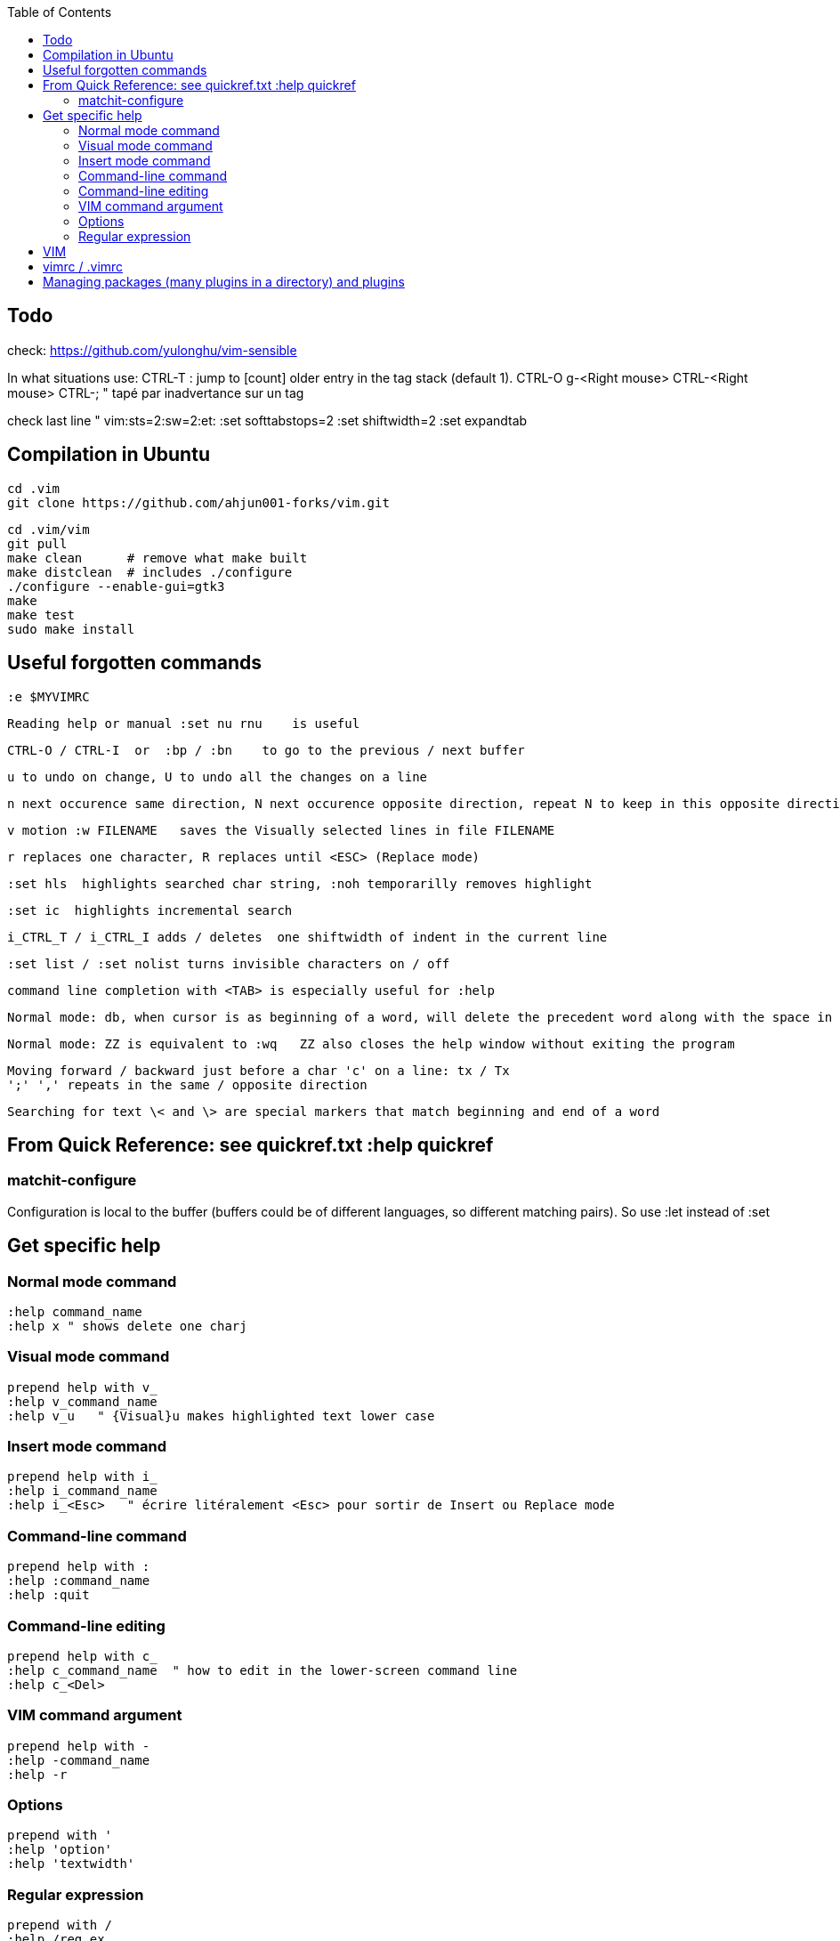 :toc:
:icons: font

== Todo

check: https://github.com/yulonghu/vim-sensible

In what situations use:
CTRL-T : jump to [count] older entry in the tag stack (default 1).
CTRL-O
g-<Right mouse>
CTRL-<Right mouse>
CTRL-;  " tapé par inadvertance sur un tag

check last line
" vim:sts=2:sw=2:et:
:set softtabstops=2
:set shiftwidth=2
:set expandtab


== Compilation in Ubuntu

 cd .vim
 git clone https://github.com/ahjun001-forks/vim.git

 cd .vim/vim
 git pull
 make clean      # remove what make built
 make distclean  # includes ./configure 
 ./configure --enable-gui=gtk3
 make
 make test
 sudo make install

== Useful forgotten commands

 :e $MYVIMRC

 Reading help or manual :set nu rnu    is useful

 CTRL-O / CTRL-I  or  :bp / :bn    to go to the previous / next buffer

 u to undo on change, U to undo all the changes on a line

 n next occurence same direction, N next occurence opposite direction, repeat N to keep in this opposite direction

 v motion :w FILENAME   saves the Visually selected lines in file FILENAME 

 r replaces one character, R replaces until <ESC> (Replace mode)

 :set hls  highlights searched char string, :noh temporarilly removes highlight

 :set ic  highlights incremental search

 i_CTRL_T / i_CTRL_I adds / deletes  one shiftwidth of indent in the current line

 :set list / :set nolist turns invisible characters on / off

 command line completion with <TAB> is especially useful for :help

 Normal mode: db, when cursor is as beginning of a word, will delete the precedent word along with the space in between.

 Normal mode: ZZ is equivalent to :wq   ZZ also closes the help window without exiting the program

 Moving forward / backward just before a char 'c' on a line: tx / Tx
 ';' ',' repeats in the same / opposite direction

 Searching for text \< and \> are special markers that match beginning and end of a word


== From Quick Reference: see quickref.txt  :help quickref


=== matchit-configure

Configuration is local to the buffer (buffers could be of different languages, so different matching pairs).  So use :let instead of :set

== Get specific help


=== Normal mode command

 :help command_name
 :help x " shows delete one charj

=== Visual mode command

 prepend help with v_
 :help v_command_name
 :help v_u   " {Visual}u makes highlighted text lower case



=== Insert mode command

 prepend help with i_
 :help i_command_name
 :help i_<Esc>   " écrire litéralement <Esc> pour sortir de Insert ou Replace mode

=== Command-line command

 prepend help with :
 :help :command_name
 :help :quit

=== Command-line editing

 prepend help with c_
 :help c_command_name  " how to edit in the lower-screen command line
 :help c_<Del>

=== VIM command argument

 prepend help with -
 :help -command_name
 :help -r

=== Options

 prepend with '
 :help 'option'
 :help 'textwidth'

=== Regular expression
 
 prepend with /
 :help /reg_ex
 :help /[   " shows help on searching for character ranges


== VIM

 :scriptnames  " to see what files & plugins are loaded at startup

 :new
 :put=execute('scriptnames')  " will write in the new file

 VSCode will check in Settings (Ctrl+comma)  Vim> Vimrc:Path for vimrc file



== vimrc / .vimrc

in Linux Mint,  ~/.vim/vimrc contains one line:

 source ~/Documents/GitHub/cheat-sheet_VIM/vimrc 

== Managing packages (many plugins in a directory) and plugins

 https://vimhelp.org/repeat.txt.html#packages
 https://vi.stackexchange.com/questions/9522/what-is-the-vim8-package-feature-and-how-should-i-use-it
 https://medium.com/@paulodiovani/installing-vim-8-plugins-with-the-native-pack-system-39b71c351fea
